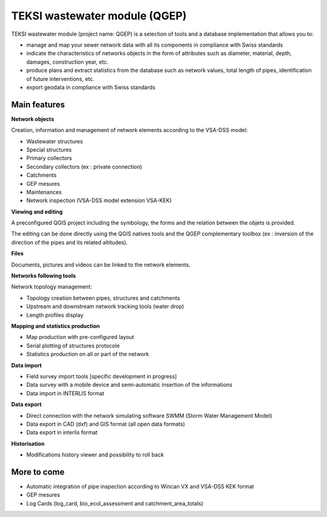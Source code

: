 TEKSI wastewater module (QGEP)
============================================

TEKSI wastewater module (project name: QGEP) is a selection of tools and a database implementation that allows you to:

* manage and map your sewer network data with all its components in compliance with Swiss standards
* indicate the characteristics of networks objects in the form of attributes such as diameter, material, depth, damages, construction year, etc.
* produce plans and extract statistics from the database such as network values, total length of pipes, identification of future interventions, etc.
* export geodata in compliance with Swiss standards

Main features
-------------

**Network objects**

Creation, information and management of network elements according to the VSA-DSS model:

* Wastewater structures
* Special structures
* Primary collectors
* Secondary collectors (ex : private connection)
* Catchments
* GEP mesures
* Maintenances
* Network inspection (VSA-DSS model extension VSA-KEK)

**Viewing and editing**

A preconfigured QGIS project including the symbology, the forms and the relation between the objets is provided.

The editing can be done directly using the QGIS natives tools and the QGEP complementary toolbox (ex : inversion of the direction of the pipes and its related altitudes).

**Files**

Documents, pictures and videos can be linked to the network elements.

**Networks following tools**

Network topology management:

* Topology creation between pipes, structures and catchments
* Upstream and downstream network tracking tools (water drop)
* Length profiles display

**Mapping and statistics production**

* Map production with pre-configured layout
* Serial plotting of structures protocole
* Statistics production on all or part of the network

**Data import**

* Field survey import tools [specific development in progress]
* Data survey with a mobile device and semi-automatic insertion of the informations
* Data import in INTERLIS format

**Data export**

* Direct connection with the network simulating software SWMM (Storm Water Management Model)
* Data export in CAD (dxf) and GIS format (all open data formats)
* Data export in interlis format

**Historisation**

* Modifications history viewer and possibility to roll back

More to come
------------

* Automatic integration of pipe inspection according to Wincan VX and VSA-DSS KEK format
* GEP mesures
* Log Cards (log_card, bio_ecol_assessment and catchment_area_totals)

